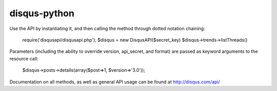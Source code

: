 disqus-python
~~~~~~~~~~~~~

Use the API by instantiating it, and then calling the method through dotted notation chaining:

	require('disqusapi/disqusapi.php');
	$disqus = new DisqusAPI($secret_key)
	$disqus->trends->listThreads()

Parameters (including the ability to override version, api_secret, and format) are passed as keyword arguments to the resource call:

	$disqus->posts->details(array($post=>1, $version=>'3.0'));

Documentation on all methods, as well as general API usage can be found at http://disqus.com/api/